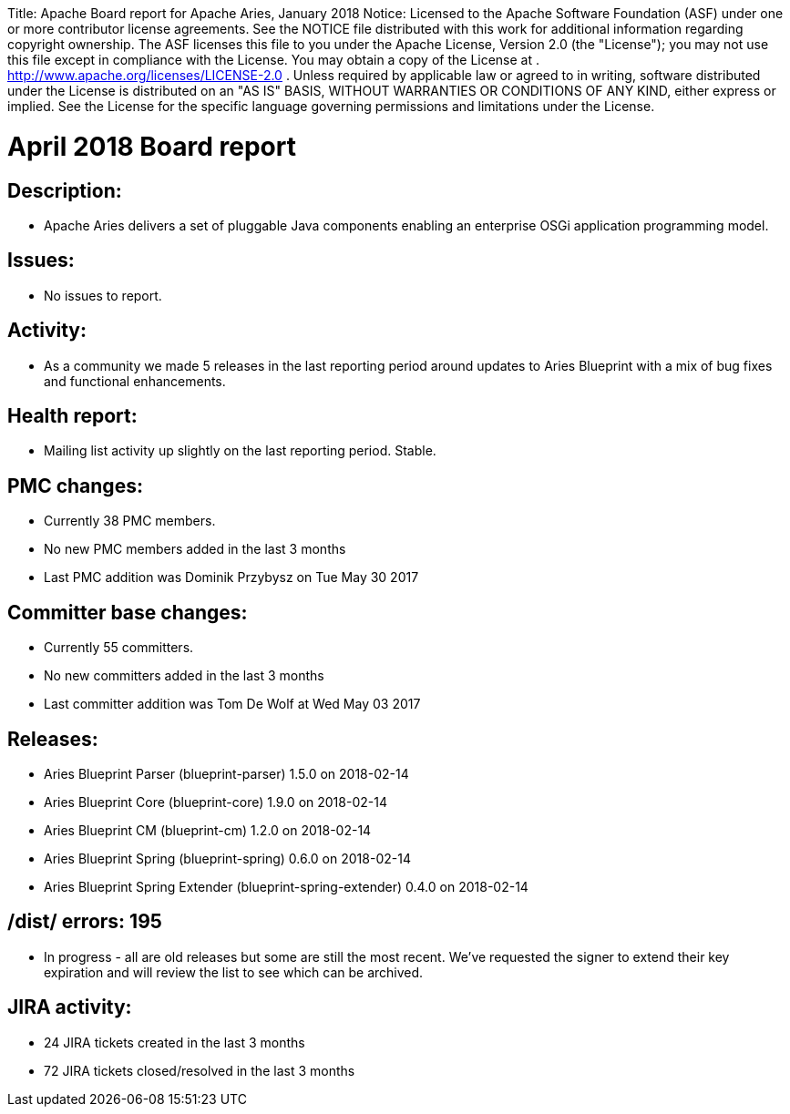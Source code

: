 :doctype: book

Title: Apache Board report for Apache Aries, January 2018 Notice:    Licensed to the Apache Software Foundation (ASF) under one            or more contributor license agreements.
See the NOTICE file            distributed with this work for additional information            regarding copyright ownership.
The ASF licenses this file            to you under the Apache License, Version 2.0 (the            "License");
you may not use this file except in compliance            with the License.
You may obtain a copy of the License at            .              http://www.apache.org/licenses/LICENSE-2.0            .            Unless required by applicable law or agreed to in writing,            software distributed under the License is distributed on an            "AS IS" BASIS, WITHOUT WARRANTIES OR CONDITIONS OF ANY            KIND, either express or implied.
See the License for the            specific language governing permissions and limitations            under the License.

= April 2018 Board report

== Description:

* Apache Aries delivers a set of pluggable Java components enabling an enterprise OSGi application programming model.

== Issues:

* No issues to report.

== Activity:

* As a community we made 5 releases in the last reporting period around updates to Aries Blueprint with a mix of bug fixes and functional enhancements.

== Health report:

* Mailing list activity up slightly on the last reporting period.
Stable.

== PMC changes:

* Currently 38 PMC members.
* No new PMC members added in the last 3 months
* Last PMC addition was Dominik Przybysz on Tue May 30 2017

== Committer base changes:

* Currently 55 committers.
* No new committers added in the last 3 months
* Last committer addition was Tom De Wolf at Wed May 03 2017

== Releases:

* Aries Blueprint Parser (blueprint-parser) 1.5.0 on 2018-02-14
* Aries Blueprint Core (blueprint-core) 1.9.0 on 2018-02-14
* Aries Blueprint CM (blueprint-cm) 1.2.0 on 2018-02-14
* Aries Blueprint Spring (blueprint-spring) 0.6.0 on 2018-02-14
* Aries Blueprint Spring Extender (blueprint-spring-extender) 0.4.0 on 2018-02-14

== /dist/ errors: 195

* In progress - all are old releases but some are still the most recent.
We've requested the signer to extend their key expiration and will review the list to see which can be archived.

== JIRA activity:

* 24 JIRA tickets created in the last 3 months
* 72 JIRA tickets closed/resolved in the last 3 months
